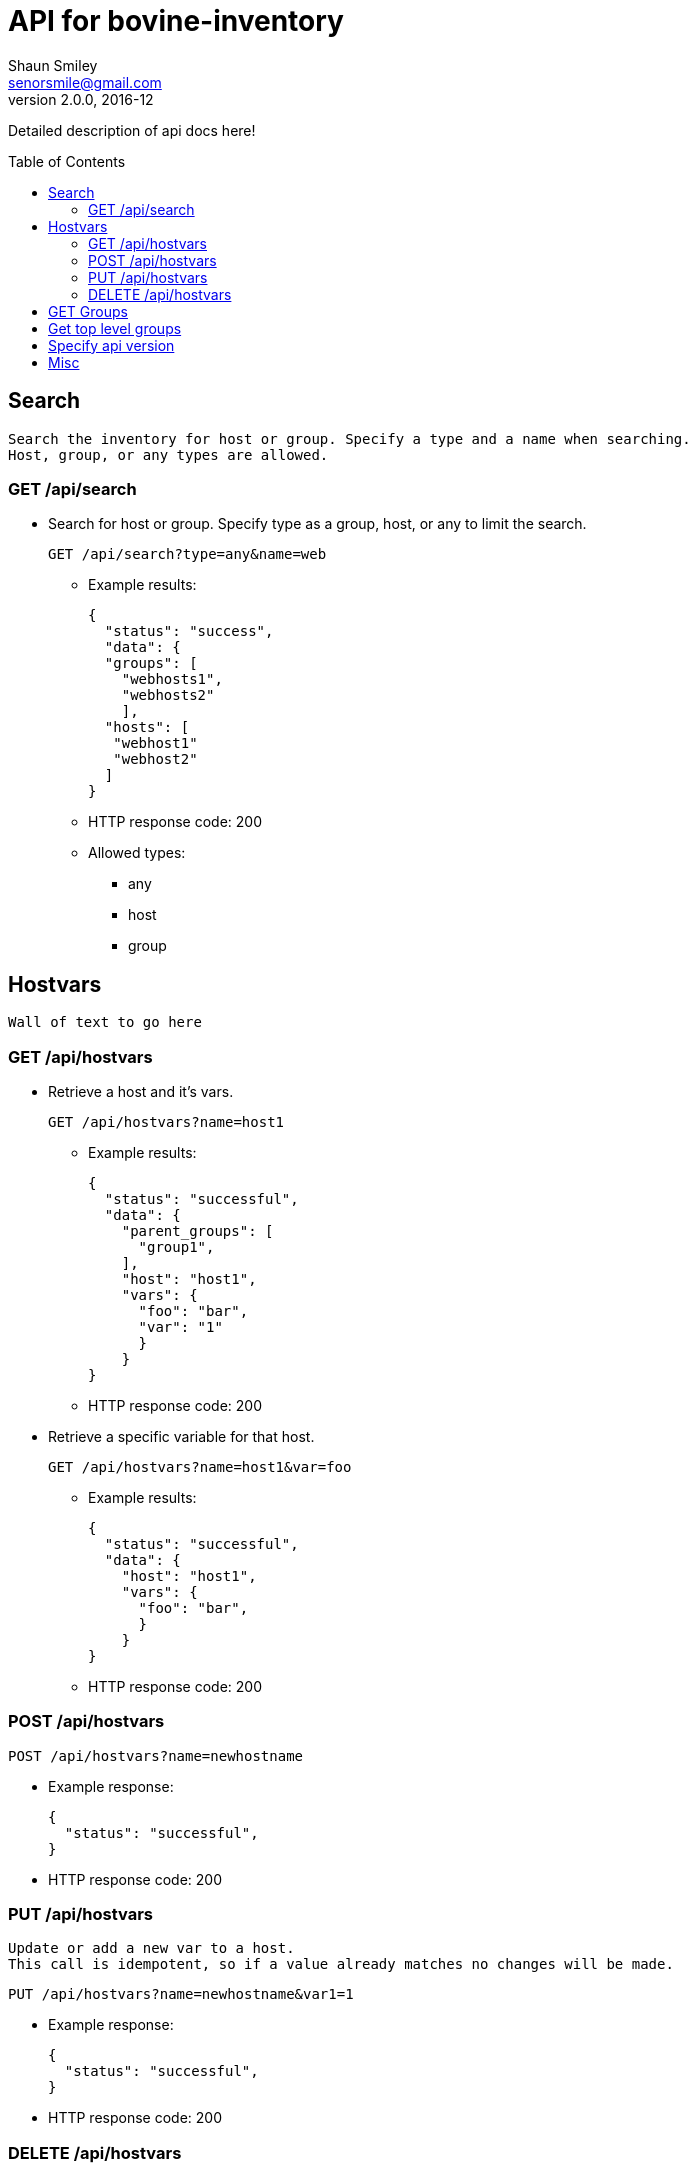 API for bovine-inventory
========================
Shaun Smiley <senorsmile@gmail.com>
v2.0.0, 2016-12
:imagesdir: images
:toc: preamble

Detailed description of api docs here!


Search
------
[literal]
Search the inventory for host or group. Specify a type and a name when searching.
Host, group, or any types are allowed.

GET /api/search
~~~~~~~~~~~~~~~
[nested]
* Search for host or group.
Specify type as  a group, host, or any to limit the search.
+
[source]
....
GET /api/search?type=any&name=web
....
** Example results:
+
[source,json]
----
{
  "status": "success",
  "data": {
  "groups": [
    "webhosts1",
    "webhosts2"
    ],
  "hosts": [
   "webhost1"
   "webhost2"
  ]
}
----
** HTTP response code: 200
** Allowed types:
*** any
*** host
*** group

Hostvars
--------
[literal]
Wall of text to go here

GET /api/hostvars
~~~~~~~~~~~~~~~~~
[nested]
* Retrieve a host and it's vars.
+
[source]
....
GET /api/hostvars?name=host1
....
** Example results:
+
[source,json]
----
{
  "status": "successful",
  "data": {
    "parent_groups": [
      "group1",
    ],
    "host": "host1",
    "vars": {
      "foo": "bar",
      "var": "1"
      }
    }
}
----
** HTTP response code: 200

* Retrieve a specific variable for that host.
+
[source]
....
GET /api/hostvars?name=host1&var=foo
....
** Example results:
+
[source,json]
----
{
  "status": "successful",
  "data": {
    "host": "host1",
    "vars": {
      "foo": "bar",
      }
    }
}
----
** HTTP response code: 200





POST /api/hostvars
~~~~~~~~~~~~~~~~~~
[source]
....
POST /api/hostvars?name=newhostname
....
** Example response:
+
[source,json]
----
{
  "status": "successful",
}
----
** HTTP response code: 200

PUT /api/hostvars
~~~~~~~~~~~~~~~~~
[literal]
Update or add a new var to a host.
This call is idempotent, so if a value already matches no changes will be made.

[source]
....
PUT /api/hostvars?name=newhostname&var1=1
....
** Example response:
+
[source,json]
----
{
  "status": "successful",
}
----
** HTTP response code: 200


DELETE /api/hostvars
~~~~~~~~~~~~~~~~~~~~
[literal]
delete a host from the inventory
[source]
....
DELETE /api/hostvars?name=name_of_the_host
....
** Example response:
+
[source,json]
----
{
  "status": "successful",
}
----
** HTTP response code: 204

GET Groups
---------

[nested]
* Get a group.
+
[source]
....
GET /api/groupvars?name=group_name
....
** Example response:
+
[source,json]
----
{
  "status": "successful",
  "data": {
    "group_name": "group1",
    "parent_groups": [
      "group2",
      "group3"
    ],
    "hosts": [
      "host1",
      "host2",
      "host2"
    ],
    "vars" : {
      "var1": 1,
      "var2": 2
    },
    "children": [
      "group6",
      "group20"
    ],
  }
}
----
** HTTP response code: 200

Get top level groups
--------------------

[nested]
[source]
....
GET /api/top_level_groups
....
** Example response:
+
[source,json]
----
{
  "status": "successful",
  "data": [
    "webhosts",
    "db_server",
    "logs",
  ]
}
----
** HTTP response code: 200

Specify api version
-------------------

[nested]
* Currently, only v2.0 of this api is available.
As new versions come out, we will strive for backward compatibility, and
will always "attempt" to support previous versions of the api.
* List all with api version
+
[source]
....
GET /api/search?api_version=2.0
....

Misc
----

[nested]
* Requesting a missing host or group will come back with a 404.
** Example response:
+
[source,json]
----
{
  "status": "fail",
  "data": {"host_name": "Host/group is not available"}
}
----
** HTTP response code: 404
* Invalid requests will also come back with failure.
** Example response:
+
[source,json]
----
{
  "status": "fail",
  "data": {"name": "group or a host host name is required"}
}
----
** HTTP response code: 400
* Top level groups can not deleted without all the child groups or hosts being removed.
